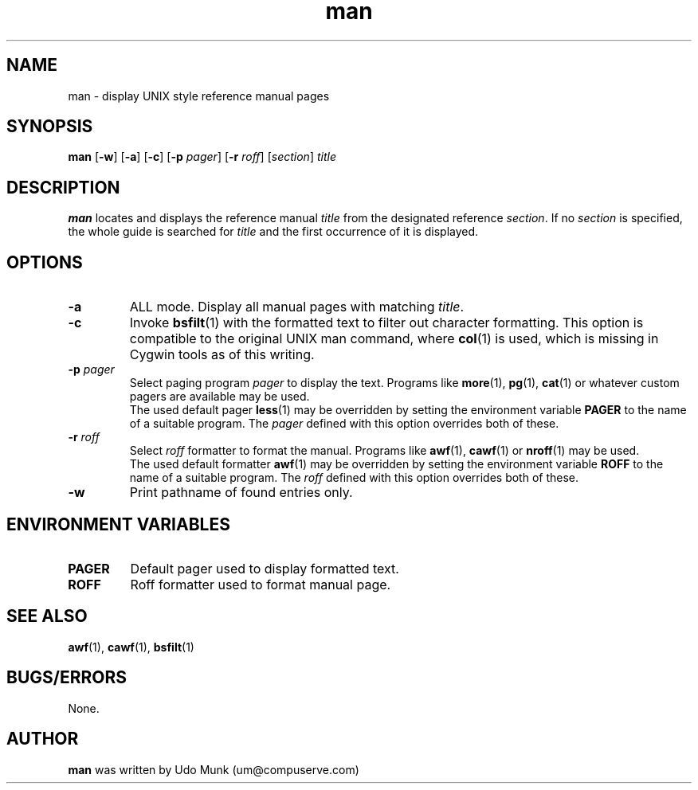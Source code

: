 .TH man 1 "8 December 1999"

.SH NAME
man \- display UNIX style reference manual pages

.SH SYNOPSIS
.BR man " [" \-w "] [" \-a "] [" \-c "]"
.BR "" "[" "\-p \fIpager\fR" "]"
.BR "" "[" "\-r \fIroff\fR" "]"
.BR "" "[" \fIsection\fR "] " \fItitle\fR

.SH DESCRIPTION
.B man
locates and displays the reference manual \fItitle\fR from the designated
reference \fIsection\fR. If no \fIsection\fR is specified, the whole guide
is searched for \fItitle\fR and the first occurrence of it is displayed.

.SH OPTIONS
.TP
.B \-a
ALL mode. Display all manual pages with matching \fItitle\fR.
.TP
.B \-c
Invoke \fBbsfilt\fR(1) with the formatted text to filter out
character formatting. This option is compatible to the original
UNIX man command, where \fBcol\fR(1) is used, which is missing
in Cygwin tools as of this writing.
.TP
.BR \-p " " \fIpager\fR
Select paging program \fIpager\fR to display the text. Programs
like \fBmore\fR(1), \fBpg\fR(1), \fBcat\fR(1) or whatever custom
pagers are available may be used.
.br
The used default pager \fBless\fR(1) may be overridden by setting
the environment variable \fBPAGER\fR to the name of a suitable
program. The \fIpager\fR defined with this option overrides
both of these.
.TP
.BR \-r " " \fIroff\fR
Select \fIroff\fR formatter to format the manual. Programs like
\fBawf\fR(1), \fBcawf\fR(1) or \fBnroff\fR(1) may be used.
.br
The used default formatter \fBawf\fR(1) may be overridden by
setting the environment variable \fBROFF\fR to the name of a
suitable program. The \fIroff\fR defined with this option
overrides both of these.
.TP
.B \-w
Print pathname of found entries only.

.SH ENVIRONMENT VARIABLES
.TP
.B PAGER
Default pager used to display formatted text.
.TP
.B ROFF
Roff formatter used to format manual page.

.SH SEE ALSO
.BR awf "(1), "
.BR cawf "(1), "
.BR bsfilt (1)

.SH BUGS/ERRORS
None.

.SH AUTHOR
\fBman\fR was written by Udo Munk (um@compuserve.com)
